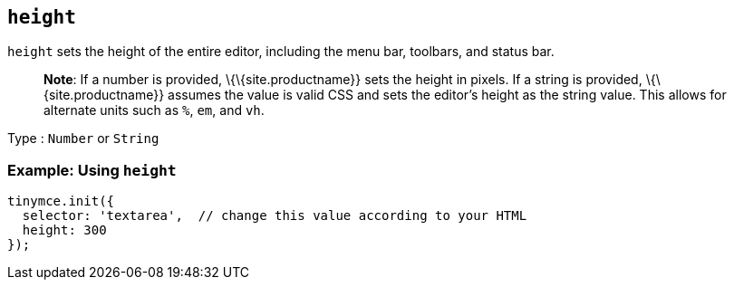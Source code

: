 == `+height+`

`+height+` sets the height of the entire editor, including the menu bar, toolbars, and status bar.

____
*Note*: If a number is provided, \{\{site.productname}} sets the height in pixels. If a string is provided, \{\{site.productname}} assumes the value is valid CSS and sets the editor's height as the string value. This allows for alternate units such as `+%+`, `+em+`, and `+vh+`.
____

Type : `+Number+` or `+String+`

=== Example: Using `+height+`

[source,js]
----
tinymce.init({
  selector: 'textarea',  // change this value according to your HTML
  height: 300
});
----
